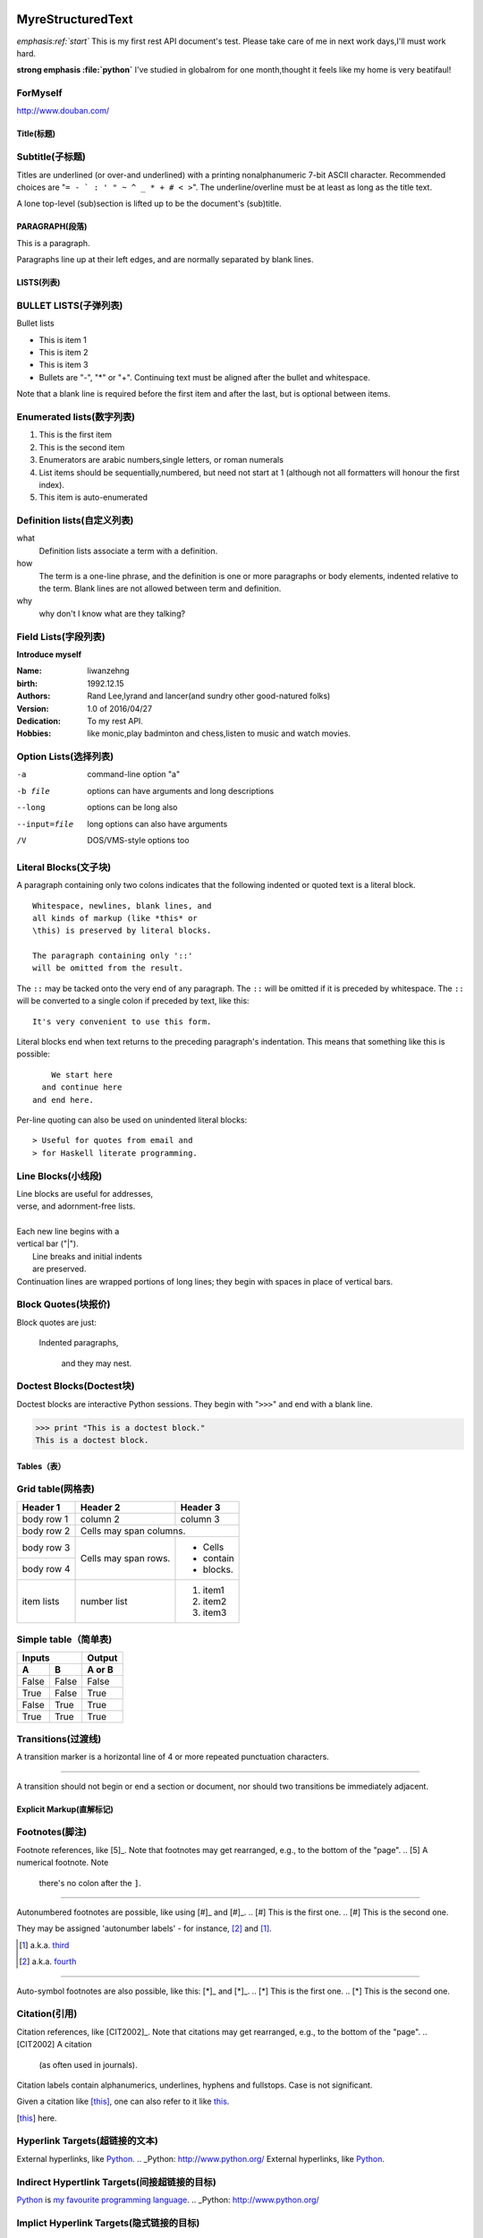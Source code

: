 MyreStructuredText
==================

.. image:: image/ball1.gif

*emphasis:ref:`start`*
This is my first rest API document's test.
Please take care of me in next work days,I'll must work hard.

**strong emphasis :file:`python`**
I've studied in globalrom for one month,thought it feels like my home is very beatifaul!

ForMyself
---------
    
http://www.douban.com/


=========== 
Title(标题) 
=========== 

Subtitle(子标题) 
---------------- 

Titles are underlined (or over-and underlined) with a printing nonalphanumeric 7-bit ASCII 
character. Recommended choices are "``= - ` : ' " ~ ^ _ * + # < >``". 
The underline/overline must be at least as long as the title text. 

A lone top-level (sub)section is lifted up to be the document's (sub)title.

===============
PARAGRAPH(段落)
===============

This is a paragraph.

Paragraphs line up at their left edges, and are normally separated by blank lines.


===========
LISTS(列表)
===========

BULLET LISTS(子弹列表)
----------------------

Bullet lists

- This is item 1 
- This is item 2
- This is item 3
- Bullets are "-", "*" or "+". 
  Continuing text must be aligned 
  after the bullet and whitespace.

Note that a blank line is required before the first item and after the last, but is optional between items.


Enumerated lists(数字列表)
--------------------------

1. This is the first item 
2. This is the second item 
3. Enumerators are arabic numbers,single letters, or roman numerals 
4. List items should be sequentially,numbered, but need not start at 1 (although not all formatters will honour the first index). 
#. This item is auto-enumerated



Definition lists(自定义列表)
----------------------------

what 
  Definition lists associate a term with a definition. 

how 
  The term is a one-line phrase, and the definition is one or more paragraphs or body elements, indented relative to the term. Blank lines are not allowed 
  between term and definition.
  
why
  why don't I know what are they talking?

  
 

Field Lists(字段列表)
---------------------

**Introduce myself**

:Name: liwanzehng
:birth: 1992.12.15
:Authors: 
    Rand Lee,lyrand and lancer(and sundry other good-natured folks)

:Version: 1.0 of 2016/04/27
:Dedication: To my rest API.

:Hobbies: like monic,play badminton and chess,listen to music and watch movies.



Option Lists(选择列表)
----------------------

-a            command-line option "a" 
-b file       options can have arguments and long descriptions 
--long        options can be long also 
--input=file  long options can also have arguments 
/V            DOS/VMS-style options too



Literal Blocks(文子块)
----------------------

A paragraph containing only two colons 
indicates that the following indented 
or quoted text is a literal block. 

:: 

  Whitespace, newlines, blank lines, and 
  all kinds of markup (like *this* or 
  \this) is preserved by literal blocks. 

  The paragraph containing only '::' 
  will be omitted from the result. 

The ``::`` may be tacked onto the very 
end of any paragraph. The ``::`` will be 
omitted if it is preceded by whitespace. 
The ``::`` will be converted to a single 
colon if preceded by text, like this:: 

  It's very convenient to use this form. 

Literal blocks end when text returns to 
the preceding paragraph's indentation. 
This means that something like this 
is possible:: 

      We start here 
    and continue here 
  and end here. 

Per-line quoting can also be used on 
unindented literal blocks:: 

> Useful for quotes from email and 
> for Haskell literate programming.



Line Blocks(小线段)
-------------------

| Line blocks are useful for addresses, 
| verse, and adornment-free lists. 
| 
| Each new line begins with a 
| vertical bar ("|"). 
|     Line breaks and initial indents 
|     are preserved. 
| Continuation lines are wrapped 
  portions of long lines; they begin 
  with spaces in place of vertical bars.

  
  
Block Quotes(块报价)
--------------------
 
Block quotes are just:

    Indented paragraphs,

        and they may nest.
  
  
  
  
Doctest Blocks(Doctest块)
-------------------------

Doctest blocks are interactive 
Python sessions. They begin with 
"``>>>``" and end with a blank line.

>>> print "This is a doctest block." 
This is a doctest block.



============
Tables（表）
============

Grid table(网格表)
------------------

+------------+------------+-----------+ 
| Header 1   | Header 2   | Header 3  | 
+============+============+===========+ 
| body row 1 | column 2   | column 3  | 
+------------+------------+-----------+ 
| body row 2 | Cells may span columns.| 
+------------+------------+-----------+ 
| body row 3 | Cells may  | - Cells   | 
+------------+ span rows. | - contain | 
| body row 4 |            | - blocks. | 
+------------+------------+-----------+
| item  lists| number list| 1. item1  |
|            |            | 2. item2  |
|            |            | 3. item3  |
+------------+------------+-----------+

Simple table（简单表)
---------------------

=====  =====  ====== 
   Inputs     Output 
------------  ------ 
  A      B    A or B 
=====  =====  ====== 
False  False  False 
True   False  True 
False  True   True 
True   True   True 
=====  =====  ======



Transitions(过渡线)
-------------------

A transition marker is a horizontal line 
of 4 or more repeated punctuation 
characters.

------------

A transition should not begin or end a 
section or document, nor should two 
transitions be immediately adjacent.


=========================
Explicit Markup(直解标记)
=========================

Footnotes(脚注)
---------------

Footnote references, like [5]_. 
Note that footnotes may get 
rearranged, e.g., to the bottom of 
the "page".
.. [5] A numerical footnote. Note 
   there's no colon after the ``]``. 

-------------------------------

Autonumbered footnotes are 
possible, like using [#]_ and [#]_.
.. [#] This is the first one. 
.. [#] This is the second one.

They may be assigned 'autonumber 
labels' - for instance, 
[#fourth]_ and [#third]_.

.. [#third] a.k.a. third_

.. [#fourth] a.k.a. fourth_

---------

Auto-symbol footnotes are also 
possible, like this: [*]_ and [*]_.
.. [*] This is the first one. 
.. [*] This is the second one.
  

Citation(引用)
---------------

Citation references, like [CIT2002]_. 
Note that citations may get 
rearranged, e.g., to the bottom of 
the "page".
.. [CIT2002] A citation 
   (as often used in journals).

Citation labels contain alphanumerics, 
underlines, hyphens and fullstops. 
Case is not significant.

Given a citation like [this]_, one 
can also refer to it like this_.

.. [this] here.  


Hyperlink Targets(超链接的文本)
-------------------------------

External hyperlinks, like Python_.
.. _Python: http://www.python.org/
External hyperlinks, like `Python 
<http://www.python.org/>`_.


Indirect Hypertlink Targets(间接超链接的目标)
---------------------------------------------

Python_ is `my favourite 
programming language`__.
.. _Python: http://www.python.org/

__ Python_



Implict Hyperlink Targets(隐式链接的目标)
-----------------------------------------

Titles are targets, too 
======================= 
Implict references, like `Titles are 
targets, too`_.


.. This text will not be shown 
   (but, for instance, in HTML might be 
   rendered as an HTML comment)
   
   
An "empty comment" does not 
consume following blocks. 
(An empty comment is ".." with 
blank lines before and after.)
..

        So this block is not "lost", 
        despite its indentation.
